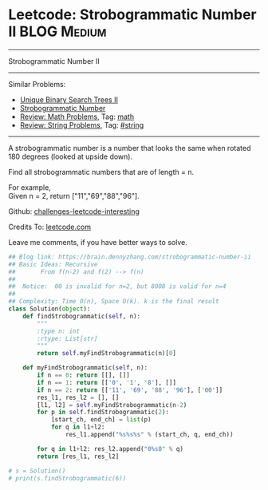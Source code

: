 * Leetcode: Strobogrammatic Number II                                              :BLOG:Medium:
#+STARTUP: showeverything
#+OPTIONS: toc:nil \n:t ^:nil creator:nil d:nil
:PROPERTIES:
:type:     math, string, manydetails, redo
:END:
---------------------------------------------------------------------
Strobogrammatic Number II
---------------------------------------------------------------------
Similar Problems:
- [[https://brain.dennyzhang.com/unique-binary-search-trees-ii][Unique Binary Search Trees II]]
- [[https://brain.dennyzhang.com/strobogrammatic-number][Strobogrammatic Number]]
- [[https://brain.dennyzhang.com/review-math][Review: Math Problems,]] Tag: [[https://brain.dennyzhang.com/tag/math][math]]
- [[https://brain.dennyzhang.com/review-string][Review: String Problems]], Tag: [[https://brain.dennyzhang.com/tag/string][#string]]
---------------------------------------------------------------------
A strobogrammatic number is a number that looks the same when rotated 180 degrees (looked at upside down).

Find all strobogrammatic numbers that are of length = n.

For example,
Given n = 2, return ["11","69","88","96"].

Github: [[url-external:https://github.com/DennyZhang/challenges-leetcode-interesting/tree/master/strobogrammatic-number-ii][challenges-leetcode-interesting]]

Credits To: [[url-external:https://leetcode.com/problems/strobogrammatic-number-ii/description/][leetcode.com]]

Leave me comments, if you have better ways to solve.

#+BEGIN_SRC python
## Blog link: https://brain.dennyzhang.com/strobogrammatic-number-ii
## Basic Ideas: Recursive
##       From f(n-2) and f(2) --> f(n)
##
##  Notice:  00 is invalid for n=2, but 8008 is valid for n=4
##
## Complexity: Time O(n), Space O(k). k is the final result
class Solution(object):
    def findStrobogrammatic(self, n):
        """
        :type n: int
        :rtype: List[str]
        """
        return self.myFindStrobogrammatic(n)[0]

    def myFindStrobogrammatic(self, n):
        if n == 0: return [[], []]
        if n == 1: return [['0', '1', '8'], []]
        if n == 2: return [['11', '69', '88', '96'], ['00']]
        res_l1, res_l2 = [], []
        [l1, l2] = self.myFindStrobogrammatic(n-2)
        for p in self.findStrobogrammatic(2):
            [start_ch, end_ch] = list(p)
            for q in l1+l2:
                res_l1.append("%s%s%s" % (start_ch, q, end_ch))

        for q in l1+l2: res_l2.append("0%s0" % q)
        return [res_l1, res_l2]
        
# s = Solution()
# print(s.findStrobogrammatic(6))
#+END_SRC
